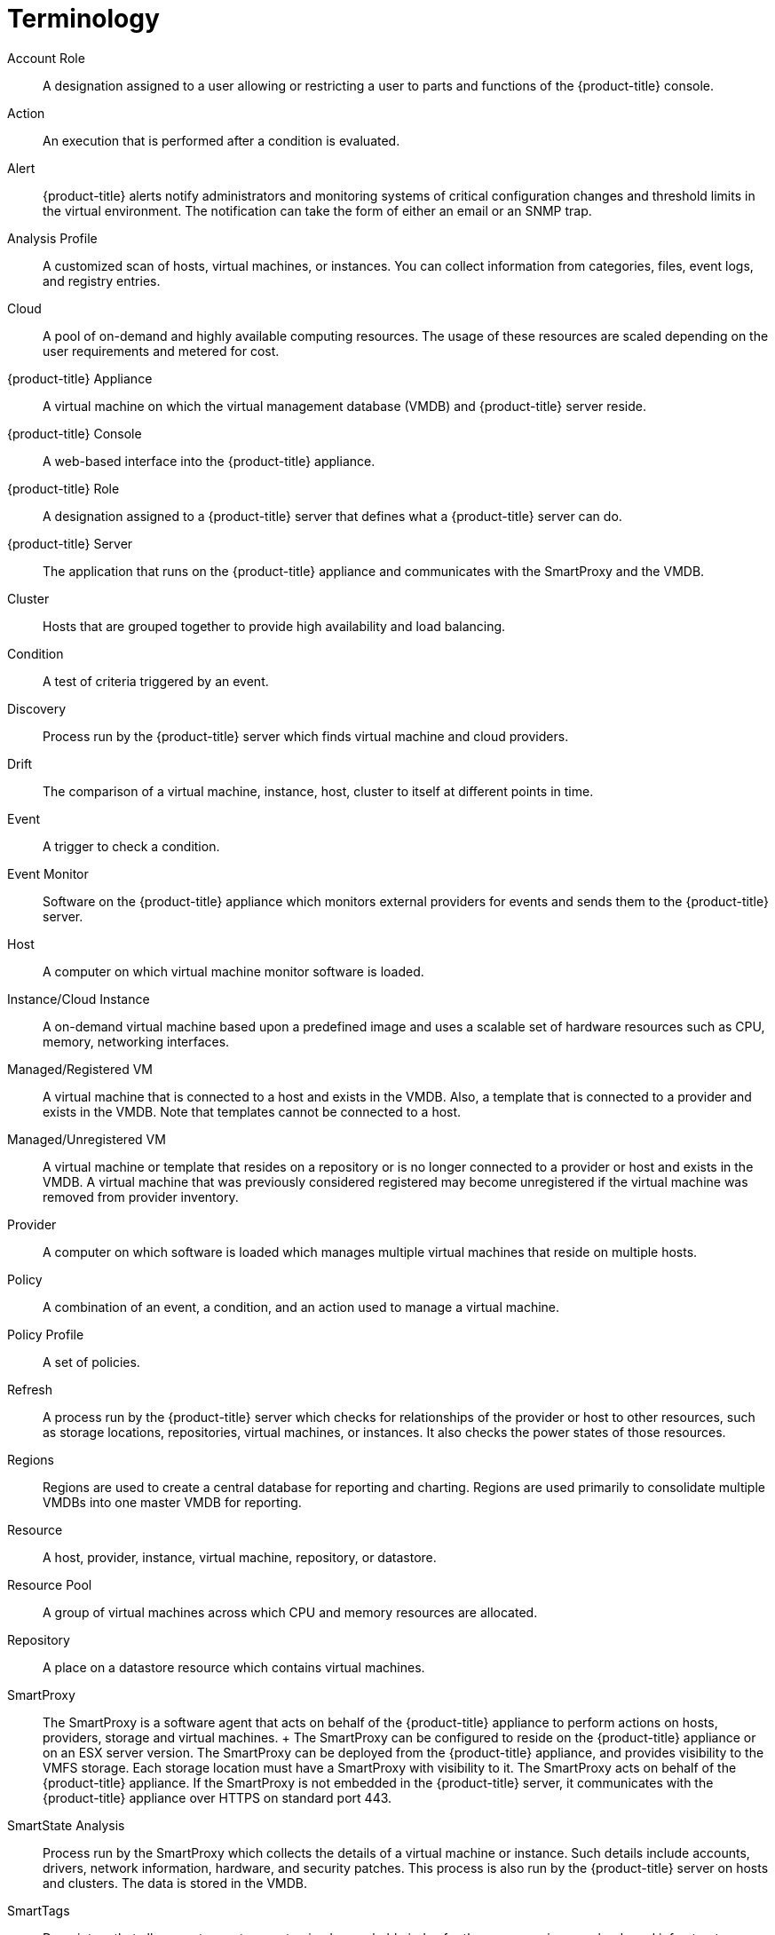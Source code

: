 [appendix]
= Terminology

Account Role::
  A designation assigned to a user allowing or restricting a user to
  parts and functions of the {product-title} console.
Action::
  An execution that is performed after a condition is evaluated.
Alert::
  {product-title} alerts notify administrators and
  monitoring systems of critical configuration changes and threshold
  limits in the virtual environment. The notification can take the form
  of either an email or an SNMP trap.
Analysis Profile::
  A customized scan of hosts, virtual machines, or instances. You can
  collect information from categories, files, event logs, and registry
  entries.
Cloud::
  A pool of on-demand and highly available computing resources. The
  usage of these resources are scaled depending on the user requirements
  and metered for cost.
{product-title} Appliance::
  A virtual machine on which the virtual management database (VMDB) and
  {product-title} server reside.
{product-title} Console::
  A web-based interface into the {product-title} appliance.
{product-title} Role::
  A designation assigned to a {product-title} server that
  defines what a {product-title} server can do.
{product-title} Server::
  The application that runs on the {product-title}
  appliance and communicates with the SmartProxy and the VMDB.
Cluster::
  Hosts that are grouped together to provide high availability and load
  balancing.
Condition::
  A test of criteria triggered by an event.
Discovery::
  Process run by the {product-title} server which finds
  virtual machine and cloud providers.
Drift::
  The comparison of a virtual machine, instance, host, cluster to itself
  at different points in time.
Event::
  A trigger to check a condition.
Event Monitor::
  Software on the {product-title} appliance which monitors
  external providers for events and sends them to the {product-title} server.
Host::
  A computer on which virtual machine monitor software is loaded.
Instance/Cloud Instance::
  A on-demand virtual machine based upon a predefined image and uses a
  scalable set of hardware resources such as CPU, memory, networking
  interfaces.
Managed/Registered VM::
  A virtual machine that is connected to a host and exists in the VMDB.
  Also, a template that is connected to a provider and exists in the
  VMDB. Note that templates cannot be connected to a host.
Managed/Unregistered VM::
  A virtual machine or template that resides on a repository or is no
  longer connected to a provider or host and exists in the VMDB. A
  virtual machine that was previously considered registered may become
  unregistered if the virtual machine was removed from provider
  inventory.
Provider::
  A computer on which software is loaded which manages multiple virtual
  machines that reside on multiple hosts.
Policy::
  A combination of an event, a condition, and an action used to manage a
  virtual machine.
Policy Profile::
  A set of policies.
Refresh::
  A process run by the {product-title} server which checks
  for relationships of the provider or host to other resources, such as
  storage locations, repositories, virtual machines, or instances. It
  also checks the power states of those resources.
Regions::
  Regions are used to create a central database for reporting and
  charting. Regions are used primarily to consolidate multiple VMDBs
  into one master VMDB for reporting.
Resource::
  A host, provider, instance, virtual machine, repository, or datastore.
Resource Pool::
  A group of virtual machines across which CPU and memory resources are
  allocated.
Repository::
  A place on a datastore resource which contains virtual machines.
SmartProxy::
  The SmartProxy is a software agent that acts on behalf of the
  {product-title} appliance to perform actions on hosts,
  providers, storage and virtual machines.
  +
  The SmartProxy can be configured to reside on the {product-title} appliance or on an ESX server version. The
  SmartProxy can be deployed from the {product-title}
  appliance, and provides visibility to the VMFS storage. Each storage
  location must have a SmartProxy with visibility to it. The SmartProxy
  acts on behalf of the {product-title} appliance. If the
  SmartProxy is not embedded in the {product-title} server,
  it communicates with the {product-title} appliance over
  HTTPS on standard port 443.
SmartState Analysis::
  Process run by the SmartProxy which collects the details of a virtual
  machine or instance. Such details include accounts, drivers, network
  information, hardware, and security patches. This process is also run
  by the {product-title} server on hosts and clusters. The
  data is stored in the VMDB.
SmartTags::
  Descriptors that allow you to create a customized, searchable index
  for the resources in your clouds and infrastructure.
Storage Location::
  A device, such as a VMware datastore, where digital information
  resides that is connected to a resource.
Tags::
  Descriptive terms defined by a {product-title} user or
  the system used to categorize a resource.
Template::
  A template is a copy of a preconfigured virtual machine, designed to
  capture installed software and software configurations, as well as the
  hardware configuration, of the original virtual machine.
Unmanaged Virtual Machine::
  Files discovered on a datastore that do not have a virtual machine
  associated with them in the VMDB. These files may be registered to a
  provider that the {product-title} server does not have
  configuration information on. Possible causes may be that the provider
  has not been discovered or that the provider has been discovered, but
  no security credentials have been provided.
Virtual Machine::
  A software implementation of a system that functions similar to a
  physical machine. Virtual machines utilize the hardware infrastructure
  of a physical host, or a set of physical hosts, to provide a scalable
  and on-demand method of system provisioning.
Virtual Management Database (VMDB)::
  Database used by the {product-title} appliance to store
  information about your resources, users, and anything else required to
  manage your virtual enterprise.
Virtual Thumbnail::
  An icon divided into smaller areas that summarize the properties of a
  resource.
Zones::
  {product-title} Infrastructure can be organized into
  zones to configure failover and to isolate traffic. Zones can be
  created based on your environment. Zones can be based on geographic
  location, network location, or function. When first started, new
  servers are put into the default zone.

